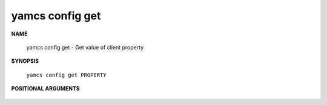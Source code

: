 yamcs config get
================

.. program:: yamcs config get

**NAME**

    yamcs config get - Get value of client property


**SYNOPSIS**

    ``yamcs config get PROPERTY``


**POSITIONAL ARGUMENTS**

    .. option:: PROPERTY

        The property to retrieve.
